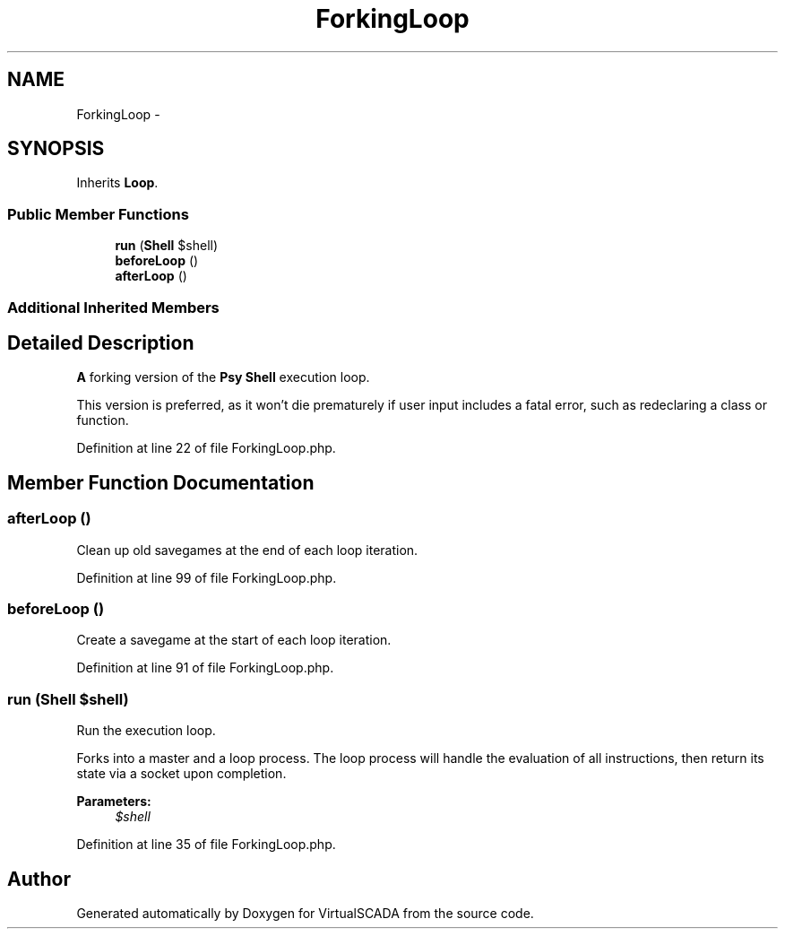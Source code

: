 .TH "ForkingLoop" 3 "Tue Apr 14 2015" "Version 1.0" "VirtualSCADA" \" -*- nroff -*-
.ad l
.nh
.SH NAME
ForkingLoop \- 
.SH SYNOPSIS
.br
.PP
.PP
Inherits \fBLoop\fP\&.
.SS "Public Member Functions"

.in +1c
.ti -1c
.RI "\fBrun\fP (\fBShell\fP $shell)"
.br
.ti -1c
.RI "\fBbeforeLoop\fP ()"
.br
.ti -1c
.RI "\fBafterLoop\fP ()"
.br
.in -1c
.SS "Additional Inherited Members"
.SH "Detailed Description"
.PP 
\fBA\fP forking version of the \fBPsy\fP \fBShell\fP execution loop\&.
.PP
This version is preferred, as it won't die prematurely if user input includes a fatal error, such as redeclaring a class or function\&. 
.PP
Definition at line 22 of file ForkingLoop\&.php\&.
.SH "Member Function Documentation"
.PP 
.SS "afterLoop ()"
Clean up old savegames at the end of each loop iteration\&. 
.PP
Definition at line 99 of file ForkingLoop\&.php\&.
.SS "beforeLoop ()"
Create a savegame at the start of each loop iteration\&. 
.PP
Definition at line 91 of file ForkingLoop\&.php\&.
.SS "run (\fBShell\fP $shell)"
Run the execution loop\&.
.PP
Forks into a master and a loop process\&. The loop process will handle the evaluation of all instructions, then return its state via a socket upon completion\&.
.PP
\fBParameters:\fP
.RS 4
\fI$shell\fP 
.RE
.PP

.PP
Definition at line 35 of file ForkingLoop\&.php\&.

.SH "Author"
.PP 
Generated automatically by Doxygen for VirtualSCADA from the source code\&.
